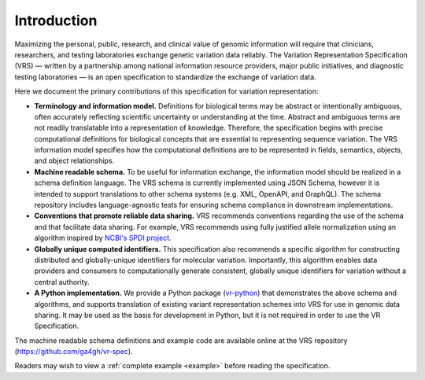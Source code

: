 Introduction
!!!!!!!!!!!!

Maximizing the personal, public, research, and clinical value of genomic information will require
that clinicians, researchers, and testing laboratories exchange genetic variation data reliably.
The Variation Representation Specification (VRS) — written by a partnership among national
information resource providers, major public initiatives, and diagnostic testing laboratories — is
an open specification to standardize the exchange of variation data.

Here we document the primary contributions of this specification for variation representation:

* **Terminology and information model.** Definitions for biological terms may be abstract or
  intentionally ambiguous, often accurately reflecting scientific uncertainty or understanding at
  the time. Abstract and ambiguous terms are not readily translatable into a representation of
  knowledge. Therefore, the specification begins with precise computational definitions for
  biological concepts that are essential to representing sequence variation. The VRS information
  model specifies how the computational definitions are to be represented in fields, semantics,
  objects, and object relationships.
* **Machine readable schema.** To be useful for information exchange, the information model should
  be realized in a schema definition language. The VRS schema is currently implemented using JSON
  Schema, however it is intended to support translations to other schema systems (e.g. XML,
  OpenAPI, and GraphQL). The schema repository includes language-agnostic tests for ensuring schema
  compliance in downstream implementations.
* **Conventions that promote reliable data sharing.** VRS recommends conventions regarding
  the use of the schema and that facilitate data sharing.  For example, VRS recommends
  using fully justified allele normalization using an algorithm inspired by `NCBI's SPDI project
  <https://www.biorxiv.org/content/10.1101/537449v1>`__.
* **Globally unique computed identifiers.** This specification also recommends a specific algorithm
  for constructing distributed and globally-unique identifiers for molecular variation. Importantly, this
  algorithm enables data providers and consumers to computationally generate consistent, globally
  unique identifiers for variation without a central authority.
* **A Python implementation.** We provide a Python package (`vr-python
  <https://github.com/ga4gh/vr-python/>`__) that demonstrates the
  above schema and algorithms, and supports translation of existing
  variant representation schemes into VRS for use in genomic data
  sharing.  It may be used as the basis for development in Python,
  but it is not required in order to use the VR Specification.

The machine readable schema definitions and example code are available online at the VRS
repository (https://github.com/ga4gh/vr-spec).

Readers may wish to view a :ref:`complete example <example>` before reading the specification.

